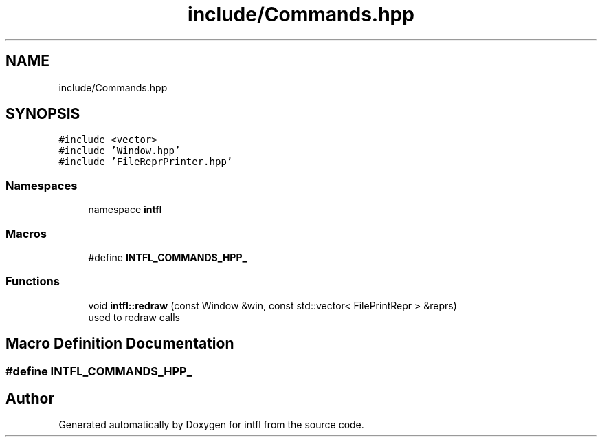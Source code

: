 .TH "include/Commands.hpp" 3 "Tue Aug 19 2025" "intfl" \" -*- nroff -*-
.ad l
.nh
.SH NAME
include/Commands.hpp
.SH SYNOPSIS
.br
.PP
\fC#include <vector>\fP
.br
\fC#include 'Window\&.hpp'\fP
.br
\fC#include 'FileReprPrinter\&.hpp'\fP
.br

.SS "Namespaces"

.in +1c
.ti -1c
.RI "namespace \fBintfl\fP"
.br
.in -1c
.SS "Macros"

.in +1c
.ti -1c
.RI "#define \fBINTFL_COMMANDS_HPP_\fP"
.br
.in -1c
.SS "Functions"

.in +1c
.ti -1c
.RI "void \fBintfl::redraw\fP (const Window &win, const std::vector< FilePrintRepr > &reprs)"
.br
.RI "used to redraw calls "
.in -1c
.SH "Macro Definition Documentation"
.PP 
.SS "#define INTFL_COMMANDS_HPP_"

.SH "Author"
.PP 
Generated automatically by Doxygen for intfl from the source code\&.
